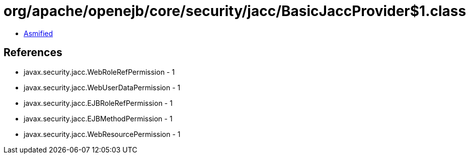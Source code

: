 = org/apache/openejb/core/security/jacc/BasicJaccProvider$1.class

 - link:BasicJaccProvider$1-asmified.java[Asmified]

== References

 - javax.security.jacc.WebRoleRefPermission - 1
 - javax.security.jacc.WebUserDataPermission - 1
 - javax.security.jacc.EJBRoleRefPermission - 1
 - javax.security.jacc.EJBMethodPermission - 1
 - javax.security.jacc.WebResourcePermission - 1
